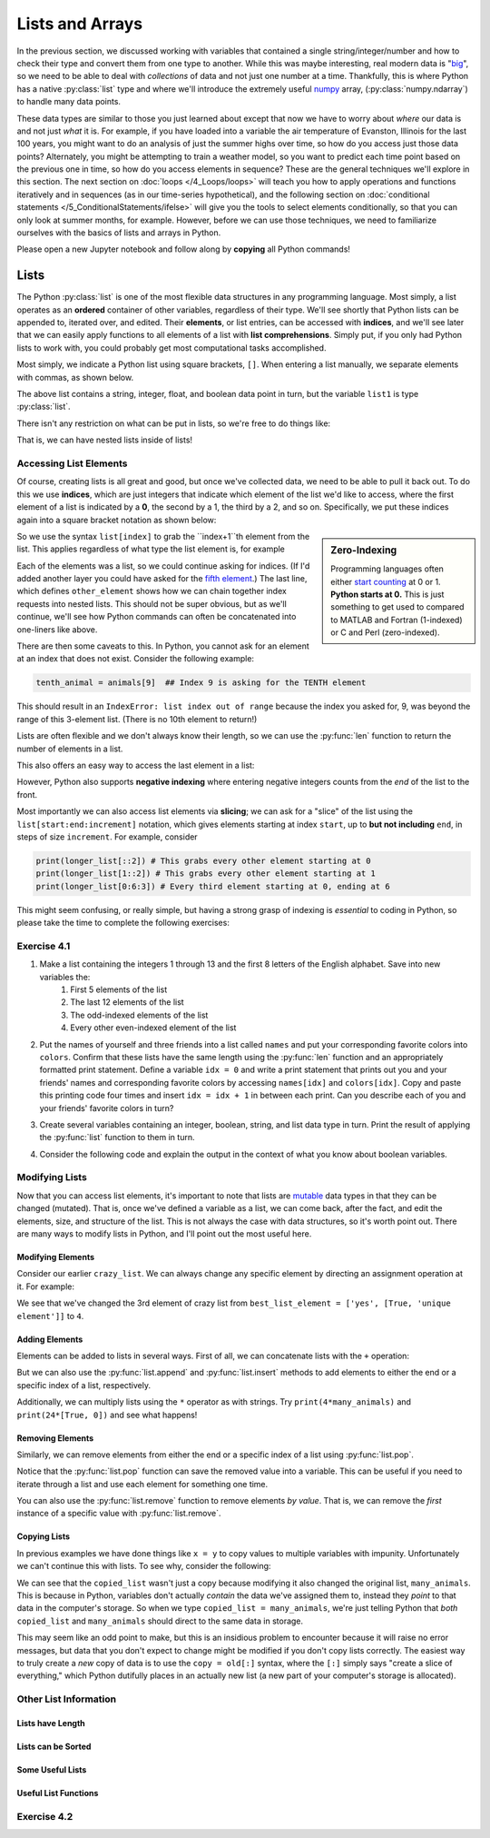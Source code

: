 =========================
Lists and Arrays
=========================

In the previous section, we discussed working with variables that contained a single string/integer/number and how to check their type and convert them from one type to another.  While this was maybe interesting, real modern data is "`big <https://dilbert.com/strip/2012-07-29>`_", so we need to be able to deal with *collections* of data and not just one number at a time.  Thankfully, this is where Python has a native :py:class:`list` type and where we'll introduce the extremely useful `numpy <https://www.numpy.org>`_ array, (:py:class:`numpy.ndarray`) to handle many data points.

These data types are similar to those you just learned about except that now we have to worry about *where* our data is and not just *what* it is.  For example, if you have loaded into a variable the air temperature of Evanston, Illinois for the last 100 years, you might want to do an analysis of just the summer highs over time, so how do you access just those data points?  Alternately, you might be attempting to train a weather model, so you want to predict each time point based on the previous one in time, so how do you access elements in sequence?  These are the general techniques we'll explore in this section.  The next section on :doc:`loops </4_Loops/loops>` will teach you how to apply operations and functions iteratively and in sequences (as in our time-series hypothetical), and the following section on :doc:`conditional statements </5_ConditionalStatements/ifelse>` will give you the tools to select elements conditionally, so that you can only look at summer months, for example.  However, before we can use those techniques, we need to familiarize ourselves with the basics of lists and arrays in Python.

Please open a new Jupyter notebook and follow along by **copying** all Python commands!

*******************
Lists
*******************

The Python :py:class:`list` is one of the most flexible data structures in any programming language.  Most simply, a list operates as an **ordered** container of other variables, regardless of their type.  We'll see shortly that Python lists can be appended to, iterated over, and edited.  Their **elements**, or list entries, can be accessed with **indices**, and we'll see later that we can easily apply functions to all elements of a list with **list comprehensions**.  Simply put, if you only had Python lists to work with, you could probably get most computational tasks accomplished.

Most simply, we indicate a Python list using square brackets, ``[]``.  When entering a list manually, we separate elements with commas, as shown below.

.. code-block:: python
	:linenos:

	list1 = ['abcd', 1, 3.1415, False]
	print(list1)
	print(type(list1))

The above list contains a string, integer, float, and boolean data point in turn, but the variable ``list1`` is type :py:class:`list`.  

There isn't any restriction on what can be put in lists, so we're free to do things like:

.. code-block:: python
	:linenos:

	crazy_list = ['abcd', [12, 4, 'no'], ['yes', [True, 'unique element']], 'False', False]
	print(crazy_list)

	empty_list = []
	print(empty_list)

	all_lists = [list1, crazy_list, empty_list]
	print(all_lists)

That is, we can have nested lists inside of lists!

Accessing List Elements
=========================

Of course, creating lists is all great and good, but once we've collected data, we need to be able to pull it back out.  To do this we use **indices**, which are just integers that indicate which element of the list we'd like to access, where the first element of a list is indicated by a **0**, the second by a 1, the third by a 2, and so on.  Specifically, we put these indices again into a square bracket notation as shown below:

.. code-block:: python
	:linenos:

	animals = ['dogs', 'cats', 'birds']
	first_animal = animals[0]  ## This is the SYNTAX for the FIRST ELEMENT
	second_animal = animals[1] ## This is the SYNTAX for the SECOND ELEMENT
	print(animals)
	print(first_animal)
	print(second_animal)

.. sidebar:: Zero-Indexing

	Programming languages often either `start counting <https://en.wikipedia.org/wiki/Comparison_of_programming_languages_(array)>`_ at 0 or 1.  **Python starts at 0.**  This is just something to get used to compared to MATLAB and Fortran (1-indexed) or C and Perl (zero-indexed).

So we use the syntax ``list[index]`` to grab the ``index+1``th element from the list.  This applies regardless of what type the list element is, for example

.. code-block:: python
	:linenos:

	third_crazy_element = crazy_list[2]
	print(third_crazy_element)

	second_third_crazy_element = third_crazy_element[1]
	print(second_third_crazy_element)

	second_second_third_crazy_element = second_third_crazy_element[1]
	print(second_second_third_crazy_element)

	other_element = crazy_list[2][1][1]  ## What's happening here!?
	print(other_element)

Each of the elements was a list, so we could continue asking for indices.  (If I'd added another layer you could have asked for the `fifth element <https://www.imdb.com/title/tt0119116/>`_.)  The last line, which defines ``other_element`` shows how we can chain together index requests into nested lists.  This should not be super obvious, but as we'll continue, we'll see how Python commands can often be concatenated into one-liners like above.

There are then some caveats to this.  In Python, you cannot ask for an element at an index that does not exist.  Consider the following example:

.. code-block:: python

	tenth_animal = animals[9]  ## Index 9 is asking for the TENTH element

This should result in an ``IndexError: list index out of range`` because the index you asked for, 9, was beyond the range of this 3-element list.  (There is no 10th element to return!)

Lists are often flexible and we don't always know their length, so we can use the :py:func:`len` function to return the number of elements in a list.

.. code-block:: python
	:linenos:

	third_crazy_element = crazy_list[2]
	print(f"The length of the third element is {len(third_crazy_element)}")

	second_third_crazy_element = third_crazy_element[1]
	print(f"The length of the second-third element is {len(second_third_crazy_element)}")

	## Write down your prediction before running!
	# second_second_third_crazy_element = second_third_crazy_element[1]
	# print(f"The length of the second-second-third element is {len(second_second_third_crazy_element)}")

This also offers an easy way to access the last element in a list:

.. code-block:: python
	:linenos:

	longer_list = ['a', 'b', 'c', 'd', 'e', 1, 2, 3]

	len_list = len(longer_list)

	## Guess which one will work before uncommenting!
	# last_element = longer_list[len_list]
	# last_element = longer_list[len_list - 1]
	print(last_element)

However, Python also supports **negative indexing** where entering negative integers counts from the *end* of the list to the front.  

.. code-block:: python
	:linenos:

	last_el = longer_list[-1]
	second_to_last_el = longer_list[-2]

	print(last_el)
	print(second_to_last_el)

	print(longer_list[-20])  ## Does this work!?

Most importantly we can also access list elements via **slicing**; we can ask for a "slice" of the list using the ``list[start:end:increment]`` notation, which gives elements starting at index ``start``, up to **but not including** ``end``, in steps of size ``increment``.  For example, consider

.. code-block:: python

	print(longer_list[::2]) # This grabs every other element starting at 0
	print(longer_list[1::2]) # This grabs every other element starting at 1
	print(longer_list[0:6:3]) # Every third element starting at 0, ending at 6

This might seem confusing, or really simple, but having a strong grasp of indexing is *essential* to coding in Python, so please take the time to complete the following exercises:


Exercise 4.1
=========================

#. Make a list containing the integers 1 through 13 and the first 8 letters of the English alphabet.  Save into new variables the:
	#. First 5 elements of the list
	#. The last 12 elements of the list
	#. The odd-indexed elements of the list
	#. Every other even-indexed element of the list


#. Put the names of yourself and three friends into a list called ``names`` and put your corresponding favorite colors into ``colors``.  Confirm that these lists have the same length using the :py:func:`len` function and an appropriately formatted print statement.  Define a variable ``idx = 0`` and write a print statement that prints out you and your friends' names and corresponding favorite colors by accessing ``names[idx]`` and ``colors[idx]``.  Copy and paste this printing code four times and insert ``idx = idx + 1`` in between each print.  Can you describe each of you and your friends' favorite colors in turn?


#. Create several variables containing an integer, boolean, string, and list data type in turn.  Print the result of applying the :py:func:`list` function to them in turn.


#. Consider the following code and explain the output in the context of what you know about boolean variables.

	.. code-block:: python
		:linenos:

		print(bool([True]))
		print(bool(['True']))
		print(bool(['False']))
		print(bool([False]))
		print(bool([]))

Modifying Lists
=================

Now that you can access list elements, it's important to note that lists are `mutable <https://medium.com/@meghamohan/mutable-and-immutable-side-of-python-c2145cf72747#>`_ data types in that they can be changed (mutated).  That is, once we've defined a variable as a list, we can come back, after the fact, and edit the elements, size, and structure of the list.  This is not always the case with data structures, so it's worth point out.  There are many ways to modify lists in Python, and I'll point out the most useful here.

Modifying Elements
--------------------

Consider our earlier ``crazy_list``.  We can always change any specific element by directing an assignment operation at it.  For example:

.. code-block:: python
	:linenos:
	
	print(crazy_list)
	best_list_element = crazy_list[2]
	print(best_list_element)
	crazy_list[2] = 4
	print(crazy_list)
	print(crazy_list[2])

We see that we've changed the 3rd element of crazy list from ``best_list_element = ['yes', [True, 'unique element']]`` to ``4``.

Adding Elements
-----------------

Elements can be added to lists in several ways.  First of all, we can concatenate lists with the ``+`` operation:

.. code-block:: python
	:linenos:

	some_animals = ['dog', 'cat', 'gerbil']
	other_animals = ['iguana', 'flying squirrel', 'parakeet']
	print(some_animals)
	print(other_animals)

	many_animals = some_animals + other_animals
	print(many_animals)

But we can also use the :py:func:`list.append` and :py:func:`list.insert` methods to add elements to either the end or a specific index of a list, respectively.

.. code_block:: python
	:linenos:

	many_animals.append('chinchilla')
	print(many_animals)

	many_animals.insert(2, 'turtle')
	print(many_animals)

	many_animals.insert(2, 'tortoise')
	print(many_animals)

Additionally, we can multiply lists using the ``*`` operator as with strings.  Try ``print(4*many_animals)`` and ``print(24*[True, 0])`` and see what happens!

Removing Elements
-------------------

Similarly, we can remove elements from either the end or a specific index of a list using :py:func:`list.pop`.

.. code_block:: python
	:linenos:
	
	last_animal = many_animals.pop()
	print(last_animal)
	print(many_animals)

	middle_animal = many_animals.pop(3)
	print(middle_animal)
	print(many_animals)

Notice that the :py:func:`list.pop` function can save the removed value into a variable.  This can be useful if you need to iterate through a list and use each element for something one time.

You can also use the :py:func:`list.remove` function to remove elements *by value*.  That is, we can remove the *first* instance of a specific value with :py:func:`list.remove`.

.. code-block:: python
	:linenos:
	
	many_animals.insert(2, 'turtle')
	many_animals.insert(-1, 'turtle')
	many_animals.insert(0, 'turtle')

	print(many_animals)

	many_animals.remove('turtle')
	print(many_animals)
	many_animals.remove('turtle')
	print(many_animals)
	many_animals.remove('turtle')
	print(many_animals)

Copying Lists
---------------

In previous examples we have done things like ``x = y`` to copy values to multiple variables with impunity.  Unfortunately we can't continue this with lists.  To see why, consider the following:

.. code-block:: python
	:linenos:

	print(many_animals)
	copied_list = many_animals

	copied_list[4] = 'tiger'
	print(copied_list)
	print(many_animals)  ## This list has a tiger in it now!

We can see that the ``copied_list`` wasn't just a copy because modifying it also changed the original list, ``many_animals``.  This is because in Python, variables don't actually *contain* the data we've assigned them to, instead they *point* to that data in the computer's storage.  So when we type ``copied_list = many_animals``, we're just telling Python that *both* ``copied_list`` and ``many_animals`` should direct to the same data in storage.

This may seem like an odd point to make, but this is an insidious problem to encounter because it will raise no error messages, but data that you don't expect to change might be modified if you don't copy lists correctly.  The easiest way to truly create a *new* copy of data is to use the ``copy = old[:]`` syntax, where the ``[:]`` simply says "create a slice of everything," which Python dutifully places in an actually new list (a new part of your computer's storage is allocated).

Other List Information
========================

Lists have Length
-------------------

Lists can be Sorted
---------------------

Some Useful Lists
-------------------

Useful List Functions
-----------------------

Exercise 4.2
==============


